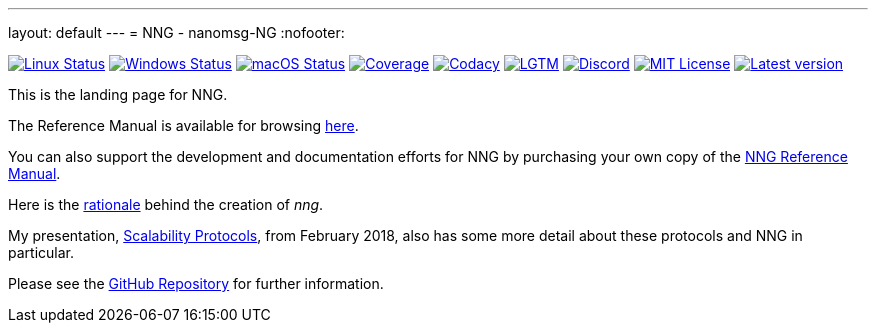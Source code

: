 ---
layout: default
---
= NNG - nanomsg-NG
:nofooter:

image:https://img.shields.io/github/workflow/status/nanomsg/nng/linux/master?logoColor=grey&logo=ubuntu&label=[Linux Status,link="https://github.com/nanomsg/nng/actions"]
image:https://img.shields.io/github/workflow/status/nanomsg/nng/windows/master?logoColor=grey&logo=windows&label=[Windows Status,link="https://github.com/nanomsg/nng/actions"]
image:https://img.shields.io/github/workflow/status/nanomsg/nng/darwin/master?logoColor=grey&logo=apple&label=[macOS Status,link="https://github.com/nanomsg/nng/actions"]
image:https://img.shields.io/codecov/c/github/nanomsg/nng?logo=codecov&logoColor=grey&label=[Coverage,link="https://codecov.io/gh/nanomsg/nng"]
image:https://img.shields.io/codacy/grade/f241cba192974787b66f7e4368777ebf?logo=codacy&logoColor=grey&label=[Codacy,link="https://www.codacy.com/app/gdamore/nng"]
image:https://img.shields.io/lgtm/grade/cpp/github/nanomsg/nng?logo=lgtm&logoColor=grey&label=[LGTM,link="https://lgtm.com/projects/g/nanomsg/nng/?mode=list"]
image:https://img.shields.io/discord/639573728212156478?label=&logo=discord[Discord,link="https://discord.gg/Xnac6b9"]
image:https://img.shields.io/github/license/nanomsg/nng.svg?logoColor=silver&logo=open-source-initiative&label=&color=blue[MIT License,link="https://github.com/nanomsg/nng/blob/master/LICENSE.txt"]
image:https://img.shields.io/github/v/tag/nanomsg/nng.svg?logo=github&label=[Latest version,link="https://github.com/nanomsg/nng/releases"]


This is the landing page for NNG.

The Reference Manual is available for browsing xref:/man/index.adoc[here].

You can also support the development and documentation efforts for
NNG by purchasing your own copy of the
http://staysail.tech/books/nng_reference/[NNG Reference Manual].

Here is the xref:RATIONALE.adoc[rationale] behind the creation of _nng_.

My presentation, https://staysail.github.io/nng_presentation/nng_presentation.html[Scalability Protocols], from February 2018, also has some more detail
about these protocols and NNG in particular.

Please see the https://github.com/nanomsg/nng[GitHub Repository] for further information.

